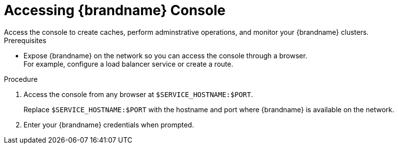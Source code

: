 [id='connecting_console-{context}']
= Accessing {brandname} Console
Access the console to create caches, perform adminstrative operations, and monitor your {brandname} clusters.

.Prerequisites

* Expose {brandname} on the network so you can access the console through a browser. +
For example, configure a load balancer service or create a route.

.Procedure

. Access the console from any browser at `$SERVICE_HOSTNAME:$PORT`.
+
Replace `$SERVICE_HOSTNAME:$PORT` with the hostname and port where {brandname} is available on the network.
+
. Enter your {brandname} credentials when prompted.
